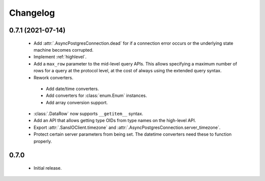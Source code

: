 Changelog
=========

0.7.1 (2021-07-14)
------------------

 - Add :attr:`.AsyncPostgresConnection.dead` for if a connection error occurs or the underlying
   state machine becomes corrupted.

 - Implement :ref:`highlevel`.

 - Add a ``max_row`` parameter to the mid-level query APIs. This allows specifying a maximum
   number of rows for a query at the protocol level, at the cost of always using the extended query
   syntax.

 - Rework converters.

  - Add date/time converters.

  - Add converters for :class:`enum.Enum` instances.

  - Add array conversion support.

 - :class:`.DataRow` now supports ``__getitem__`` syntax.

 - Add an API that allows getting type OIDs from type names on the high-level API.

 - Export :attr:`.SansIOClient.timezone` and :attr:`.AsyncPostgresConnection.server_timezone`.

 - Protect certain server parameters from being set. The datetime converters need these to
   function properly.

0.7.0
-----

 - Initial release.